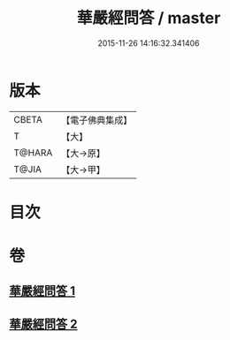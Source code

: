 #+TITLE: 華嚴經問答 / master
#+DATE: 2015-11-26 14:16:32.341406
* 版本
 |     CBETA|【電子佛典集成】|
 |         T|【大】     |
 |    T@HARA|【大→原】   |
 |     T@JIA|【大→甲】   |

* 目次
* 卷
** [[file:KR6e0087_001.txt][華嚴經問答 1]]
** [[file:KR6e0087_002.txt][華嚴經問答 2]]
